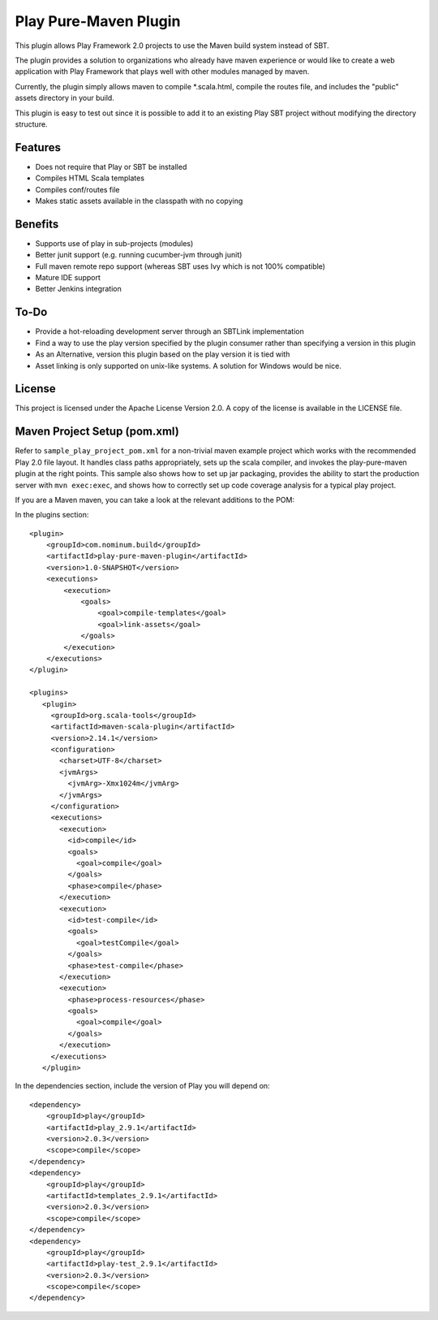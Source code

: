 Play Pure-Maven Plugin
======================

This plugin allows Play Framework 2.0 projects to use the Maven build system instead of SBT.

The plugin provides a solution to organizations who already have maven experience or
would like to create a web application with Play Framework that plays well
with other modules managed by maven.

Currently, the plugin simply allows maven to compile *.scala.html,
compile the routes file, and includes the "public" assets directory in your build.

This plugin is easy to test out since it is possible to add it to
an existing Play SBT project without modifying the directory structure.

Features
--------

- Does not require that Play or SBT be installed
- Compiles HTML Scala templates
- Compiles conf/routes file
- Makes static assets available in the classpath with no copying

Benefits
--------

- Supports use of play in sub-projects (modules)
- Better junit support (e.g. running cucumber-jvm through junit)
- Full maven remote repo support (whereas SBT uses Ivy which is not 100% compatible)
- Mature IDE support
- Better Jenkins integration

To-Do
-----

- Provide a hot-reloading development server through an SBTLink implementation
- Find a way to use the play version specified by the plugin consumer rather than specifying a version in this plugin
- As an Alternative, version this plugin based on the play version it is tied with
- Asset linking is only supported on unix-like systems. A solution for Windows would be nice.

License
-------

This project is licensed under the Apache License Version 2.0.
A copy of the license is available in the LICENSE file.

Maven Project Setup (pom.xml)
------------------------------

Refer to ``sample_play_project_pom.xml`` for a non-trivial maven example
project which works with the recommended Play 2.0 file layout.
It handles class paths appropriately, sets up the scala compiler, and invokes
the play-pure-maven plugin at the right points. This sample also shows how to
set up jar packaging, provides the ability to start the production server with ``mvn exec:exec``,
and shows how to correctly set up code coverage analysis for a typical play project.

If you are a Maven maven, you can take a look at the relevant additions to the POM:

In the plugins section:

::

   <plugin>
       <groupId>com.nominum.build</groupId>
       <artifactId>play-pure-maven-plugin</artifactId>
       <version>1.0-SNAPSHOT</version>
       <executions>
           <execution>
               <goals>
                   <goal>compile-templates</goal>
                   <goal>link-assets</goal>
               </goals>
           </execution>
       </executions>
   </plugin>

   <plugins>
      <plugin>
        <groupId>org.scala-tools</groupId>
        <artifactId>maven-scala-plugin</artifactId>
        <version>2.14.1</version>
        <configuration>
          <charset>UTF-8</charset>
          <jvmArgs>
            <jvmArg>-Xmx1024m</jvmArg>
          </jvmArgs>
        </configuration>
        <executions>
          <execution>
            <id>compile</id>
            <goals>
              <goal>compile</goal>
            </goals>
            <phase>compile</phase>
          </execution>
          <execution>
            <id>test-compile</id>
            <goals>
              <goal>testCompile</goal>
            </goals>
            <phase>test-compile</phase>
          </execution>
          <execution>
            <phase>process-resources</phase>
            <goals>
              <goal>compile</goal>
            </goals>
          </execution>
        </executions>
      </plugin>


In the dependencies section, include the version of Play you will depend on:

::

        <dependency>
            <groupId>play</groupId>
            <artifactId>play_2.9.1</artifactId>
            <version>2.0.3</version>
            <scope>compile</scope>
        </dependency>
        <dependency>
            <groupId>play</groupId>
            <artifactId>templates_2.9.1</artifactId>
            <version>2.0.3</version>
            <scope>compile</scope>
        </dependency>
        <dependency>
            <groupId>play</groupId>
            <artifactId>play-test_2.9.1</artifactId>
            <version>2.0.3</version>
            <scope>compile</scope>
        </dependency>
